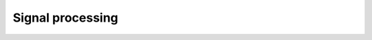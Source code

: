 Signal processing
-------------------

.. module:: ansys.sound.core.signal_processing

.. autosummary::
    :toctree: _autosummary

    Filter
